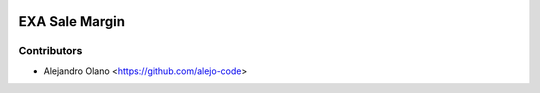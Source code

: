 .. image:: https://img.shields.io/badge/license-AGPL--3-blue.png
   :target: https://www.gnu.org/licenses/agpl
   :alt: License: AGPL-3

================
EXA Sale Margin
================

Contributors
------------

* Alejandro Olano <https://github.com/alejo-code>
